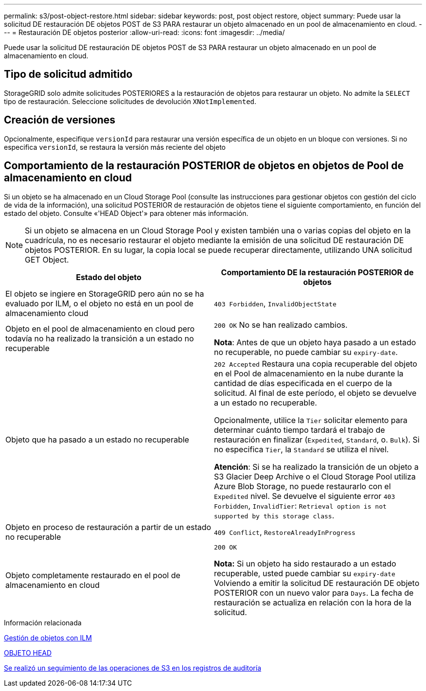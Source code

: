 ---
permalink: s3/post-object-restore.html 
sidebar: sidebar 
keywords: post, post object restore, object 
summary: Puede usar la solicitud DE restauración DE objetos POST de S3 PARA restaurar un objeto almacenado en un pool de almacenamiento en cloud. 
---
= Restauración DE objetos posterior
:allow-uri-read: 
:icons: font
:imagesdir: ../media/


[role="lead"]
Puede usar la solicitud DE restauración DE objetos POST de S3 PARA restaurar un objeto almacenado en un pool de almacenamiento en cloud.



== Tipo de solicitud admitido

StorageGRID solo admite solicitudes POSTERIORES a la restauración de objetos para restaurar un objeto. No admite la `SELECT` tipo de restauración. Seleccione solicitudes de devolución `XNotImplemented`.



== Creación de versiones

Opcionalmente, especifique `versionId` para restaurar una versión específica de un objeto en un bloque con versiones. Si no especifica `versionId`, se restaura la versión más reciente del objeto



== Comportamiento de la restauración POSTERIOR de objetos en objetos de Pool de almacenamiento en cloud

Si un objeto se ha almacenado en un Cloud Storage Pool (consulte las instrucciones para gestionar objetos con gestión del ciclo de vida de la información), una solicitud POSTERIOR de restauración de objetos tiene el siguiente comportamiento, en función del estado del objeto. Consulte «'HEAD Object'» para obtener más información.


NOTE: Si un objeto se almacena en un Cloud Storage Pool y existen también una o varias copias del objeto en la cuadrícula, no es necesario restaurar el objeto mediante la emisión de una solicitud DE restauración DE objetos POSTERIOR. En su lugar, la copia local se puede recuperar directamente, utilizando UNA solicitud GET Object.

|===
| Estado del objeto | Comportamiento DE la restauración POSTERIOR de objetos 


 a| 
El objeto se ingiere en StorageGRID pero aún no se ha evaluado por ILM, o el objeto no está en un pool de almacenamiento cloud
 a| 
`403 Forbidden`, `InvalidObjectState`



 a| 
Objeto en el pool de almacenamiento en cloud pero todavía no ha realizado la transición a un estado no recuperable
 a| 
`200 OK` No se han realizado cambios.

*Nota*: Antes de que un objeto haya pasado a un estado no recuperable, no puede cambiar su `expiry-date`.



 a| 
Objeto que ha pasado a un estado no recuperable
 a| 
`202 Accepted` Restaura una copia recuperable del objeto en el Pool de almacenamiento en la nube durante la cantidad de días especificada en el cuerpo de la solicitud. Al final de este período, el objeto se devuelve a un estado no recuperable.

Opcionalmente, utilice la `Tier` solicitar elemento para determinar cuánto tiempo tardará el trabajo de restauración en finalizar (`Expedited`, `Standard`, o. `Bulk`). Si no especifica `Tier`, la `Standard` se utiliza el nivel.

*Atención*: Si se ha realizado la transición de un objeto a S3 Glacier Deep Archive o el Cloud Storage Pool utiliza Azure Blob Storage, no puede restaurarlo con el `Expedited` nivel. Se devuelve el siguiente error `403 Forbidden`, `InvalidTier`: `Retrieval option is not supported by this storage class`.



 a| 
Objeto en proceso de restauración a partir de un estado no recuperable
 a| 
`409 Conflict`, `RestoreAlreadyInProgress`



 a| 
Objeto completamente restaurado en el pool de almacenamiento en cloud
 a| 
`200 OK`

*Nota:* Si un objeto ha sido restaurado a un estado recuperable, usted puede cambiar su `expiry-date` Volviendo a emitir la solicitud DE restauración DE objeto POSTERIOR con un nuevo valor para `Days`. La fecha de restauración se actualiza en relación con la hora de la solicitud.

|===
.Información relacionada
xref:../ilm/index.adoc[Gestión de objetos con ILM]

xref:head-object.adoc[OBJETO HEAD]

xref:s3-operations-tracked-in-audit-logs.adoc[Se realizó un seguimiento de las operaciones de S3 en los registros de auditoría]
